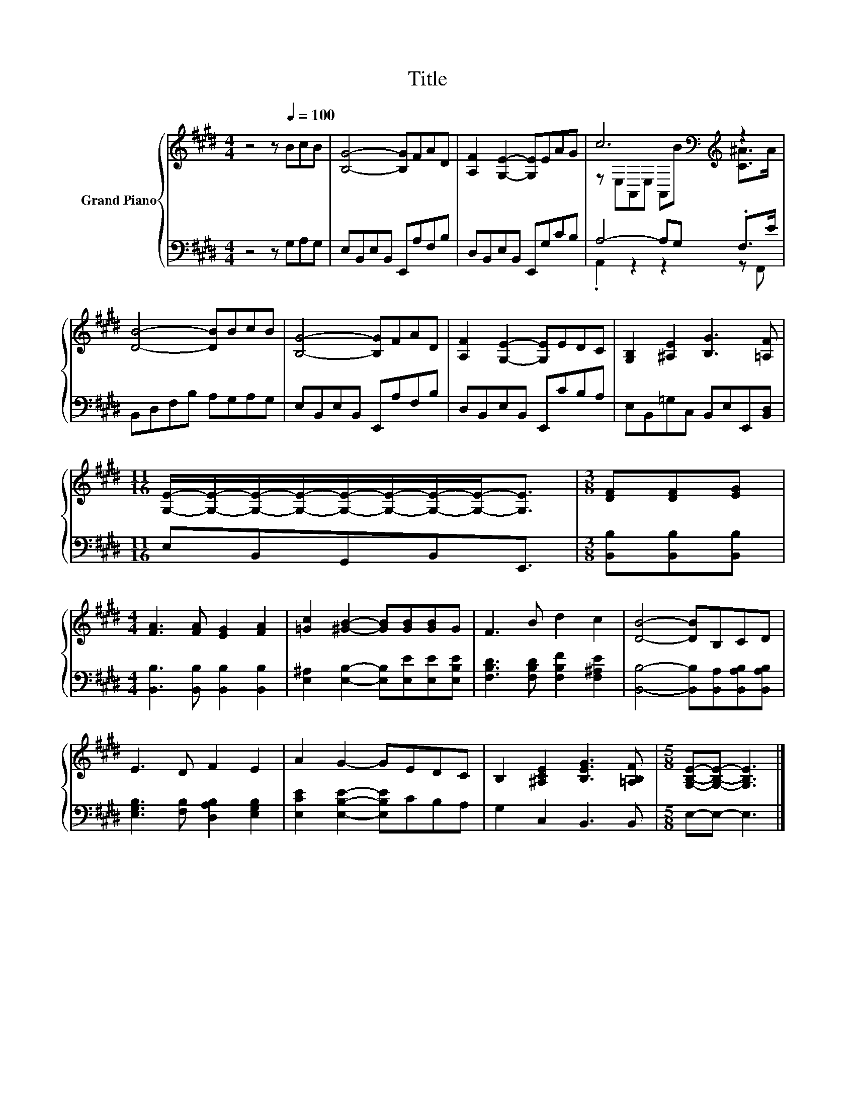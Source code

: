 X:1
T:Title
%%score { ( 1 3 ) | ( 2 4 ) }
L:1/8
M:4/4
K:E
V:1 treble nm="Grand Piano"
V:3 treble 
V:2 bass 
V:4 bass 
V:1
 z4 z[Q:1/4=100] BcB | [B,G]4- [B,G]FAD | [A,F]2 [G,E]2- [G,E]EAG | c6[K:bass][K:treble] z2 | %4
 [DB]4- [DB]BcB | [B,G]4- [B,G]FAD | [A,F]2 [G,E]2- [G,E]EDC | [G,B,]2 [^A,E]2 [B,G]3 [=A,F] | %8
[M:11/16] [G,E]/-[G,E]/-[G,E]/-[G,E]/-[G,E]/-[G,E]/-[G,E]/-[G,E]-<[G,E] |[M:3/8] [DF][DF][EG] | %10
[M:4/4] [FA]3 [FA] [EG]2 [FA]2 | [=Gc]2 [^GB]2- [GB][GB][GB]G | F3 B d2 c2 | [DB]4- [DB]B,CD | %14
 E3 D F2 E2 | A2 G2- GEDC | B,2 [^A,CE]2 [B,EG]3 [=A,B,F] |[M:5/8] [G,B,E]-[G,B,E]- [G,B,E]3 |] %18
V:2
 z4 z G,A,G, | E,B,,E,B,, E,,A,F,B, | D,B,,E,B,, E,,G,CB, | A,4- A,G, .F,>E | B,,D,F,B, A,G,A,G, | %5
 E,B,,E,B,, E,,A,F,B, | D,B,,E,B,, E,,CB,A, | E,B,,=G,C, B,,E,E,,[B,,D,] | %8
[M:11/16] E,B,,G,,B,,E,,3/2 |[M:3/8] [B,,B,][B,,B,][B,,B,] | %10
[M:4/4] [B,,B,]3 [B,,B,] [B,,B,]2 [B,,B,]2 | [E,^A,]2 [E,B,]2- [E,B,][E,E][E,E][E,B,E] | %12
 [F,B,D]3 [F,B,D] [F,B,F]2 [F,^A,E]2 | [B,,B,]4- [B,,B,][B,,A,][B,,A,B,][B,,A,B,] | %14
 [E,G,B,]3 [F,B,] [D,A,B,]2 [E,G,B,]2 | [E,CE]2 [E,B,E]2- [E,B,E]CB,A, | G,2 C,2 B,,3 B,, | %17
[M:5/8] E,-E,- E,3 |] %18
V:3
 x8 | x8 | x8 | z[K:bass] E,A,,E, A,,[K:treble]B [C^A]>A | x8 | x8 | x8 | x8 |[M:11/16] x11/2 | %9
[M:3/8] x3 |[M:4/4] x8 | x8 | x8 | x8 | x8 | x8 | x8 |[M:5/8] x5 |] %18
V:4
 x8 | x8 | x8 | .A,,2 z2 z2 z F,, | x8 | x8 | x8 | x8 |[M:11/16] x11/2 |[M:3/8] x3 |[M:4/4] x8 | %11
 x8 | x8 | x8 | x8 | x8 | x8 |[M:5/8] x5 |] %18

